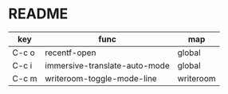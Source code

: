 * README
| key   | func                          | map       |
|-------+-------------------------------+-----------|
| C-c o | recentf-open                  | global    |
| C-c i | immersive-translate-auto-mode | global    |
| C-c m | writeroom-toggle-mode-line    | writeroom |

